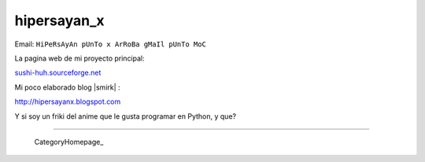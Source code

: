 
hipersayan_x
------------

Email: ``HiPeRsAyAn pUnTo x ArRoBa gMaIl pUnTo MoC``

La pagina web de mi proyecto principal:

`sushi-huh.sourceforge.net`_

Mi poco elaborado blog |smirk| :

http://hipersayanx.blogspot.com

.. You can even more obfuscate your email address by adding more uppercase letters followed by a leading and trailing blank.

Y si soy un friki del anime que le gusta programar en Python, y que?

-------------------------

 CategoryHomepage_

.. ############################################################################

.. _sushi-huh.sourceforge.net: http://sushi-huh.sourceforge.net


